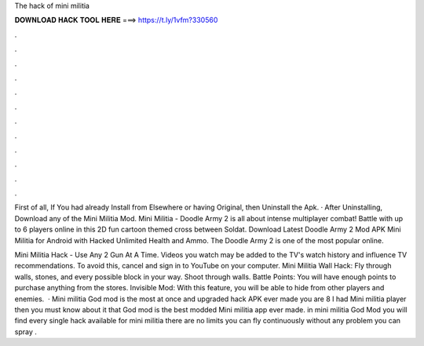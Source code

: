 The hack of mini militia



𝐃𝐎𝐖𝐍𝐋𝐎𝐀𝐃 𝐇𝐀𝐂𝐊 𝐓𝐎𝐎𝐋 𝐇𝐄𝐑𝐄 ===> https://t.ly/1vfm?330560



.



.



.



.



.



.



.



.



.



.



.



.

First of all, If You had already Install from Elsewhere or having Original, then Uninstall the Apk. · After Uninstalling, Download any of the Mini Militia Mod. Mini Militia - Doodle Army 2 is all about intense multiplayer combat! Battle with up to 6 players online in this 2D fun cartoon themed cross between Soldat. Download Latest Doodle Army 2 Mod APK Mini Militia for Android with Hacked Unlimited Health and Ammo. The Doodle Army 2 is one of the most popular online.

Mini Militia Hack - Use Any 2 Gun At A Time. Videos you watch may be added to the TV's watch history and influence TV recommendations. To avoid this, cancel and sign in to YouTube on your computer. Mini Militia Wall Hack: Fly through walls, stones, and every possible block in your way. Shoot through walls. Battle Points: You will have enough points to purchase anything from the stores. Invisible Mod: With this feature, you will be able to hide from other players and enemies.  · Mini militia God mod is the most at once and upgraded hack APK ever made you are 8 I had Mini militia player then you must know about it that God mod is the best modded Mini militia app ever made. in mini militia God Mod you will find every single hack available for mini militia there are no limits you can fly continuously without any problem you can spray .
